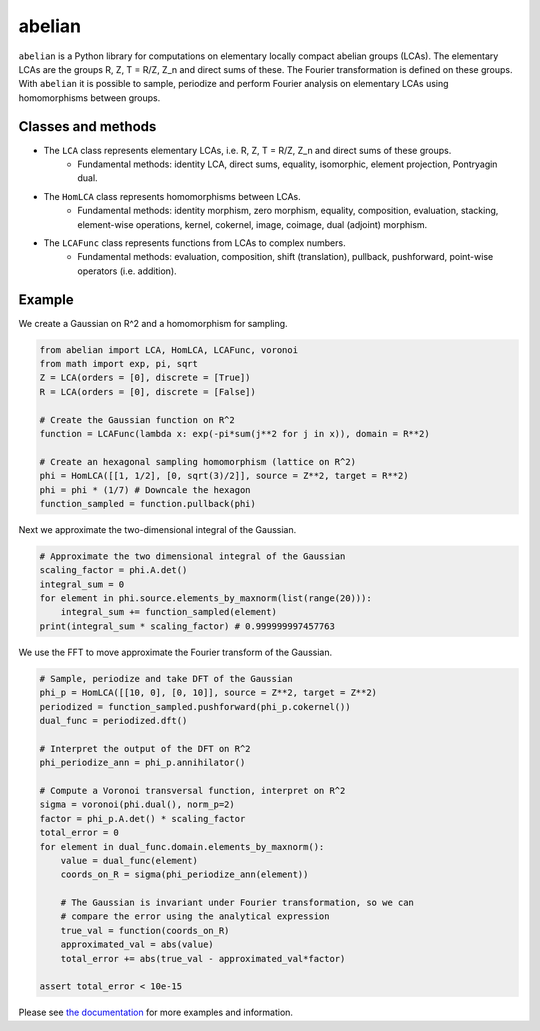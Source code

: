 =======
abelian
=======

.. image:: https://readthedocs.org/projects/abelian/badge/?version=latest
   :target: http://abelian.readthedocs.io/en/latest/?badge=latest
   :alt: Documentation Status

``abelian`` is a Python library for computations on elementary locally compact abelian groups (LCAs).
The elementary LCAs are the groups R, Z, T = R/Z, Z_n and direct sums of these.
The Fourier transformation is defined on these groups.
With ``abelian`` it is possible to sample, periodize and perform Fourier
analysis on elementary LCAs using homomorphisms between groups.

.. image:: http://tommyodland.com/abelian/intro_figure_75.png

Classes and methods
^^^^^^^^^^^^^^^^^^^^^
* The ``LCA`` class represents elementary LCAs, i.e. R, Z, T = R/Z, Z_n and direct sums of these groups.
   * Fundamental methods: identity LCA, direct sums, equality, isomorphic, element projection, Pontryagin dual.

* The ``HomLCA`` class represents homomorphisms between LCAs.
   * Fundamental methods: identity morphism, zero morphism, equality, composition, evaluation, stacking, element-wise operations, kernel,    cokernel, image, coimage, dual (adjoint) morphism.

* The ``LCAFunc`` class represents functions from LCAs to complex numbers.
   * Fundamental methods: evaluation, composition, shift (translation), pullback, pushforward, point-wise operators (i.e. addition).

Example
^^^^^^^^^^^^^^^^^^^^^

.. image:: http://tommyodland.com/abelian/fourier_hexa_33.png

We create a Gaussian on R^2 and a homomorphism for sampling.

.. code:: python

    from abelian import LCA, HomLCA, LCAFunc, voronoi
    from math import exp, pi, sqrt
    Z = LCA(orders = [0], discrete = [True])
    R = LCA(orders = [0], discrete = [False])

    # Create the Gaussian function on R^2
    function = LCAFunc(lambda x: exp(-pi*sum(j**2 for j in x)), domain = R**2)

    # Create an hexagonal sampling homomorphism (lattice on R^2)
    phi = HomLCA([[1, 1/2], [0, sqrt(3)/2]], source = Z**2, target = R**2)
    phi = phi * (1/7) # Downcale the hexagon
    function_sampled = function.pullback(phi)

Next we approximate the two-dimensional integral of the Gaussian.

.. code:: python

    # Approximate the two dimensional integral of the Gaussian
    scaling_factor = phi.A.det()
    integral_sum = 0
    for element in phi.source.elements_by_maxnorm(list(range(20))):
        integral_sum += function_sampled(element)
    print(integral_sum * scaling_factor) # 0.999999997457763


We use the FFT to move approximate the Fourier transform of the Gaussian.

.. code:: python

    # Sample, periodize and take DFT of the Gaussian
    phi_p = HomLCA([[10, 0], [0, 10]], source = Z**2, target = Z**2)
    periodized = function_sampled.pushforward(phi_p.cokernel())
    dual_func = periodized.dft()

    # Interpret the output of the DFT on R^2
    phi_periodize_ann = phi_p.annihilator()

    # Compute a Voronoi transversal function, interpret on R^2
    sigma = voronoi(phi.dual(), norm_p=2)
    factor = phi_p.A.det() * scaling_factor
    total_error = 0
    for element in dual_func.domain.elements_by_maxnorm():
        value = dual_func(element)
        coords_on_R = sigma(phi_periodize_ann(element))

        # The Gaussian is invariant under Fourier transformation, so we can
        # compare the error using the analytical expression
        true_val = function(coords_on_R)
        approximated_val = abs(value)
        total_error += abs(true_val - approximated_val*factor)

    assert total_error < 10e-15

Please see `the documentation <http://abelian.readthedocs.io/en/latest/>`_ for more examples and information.